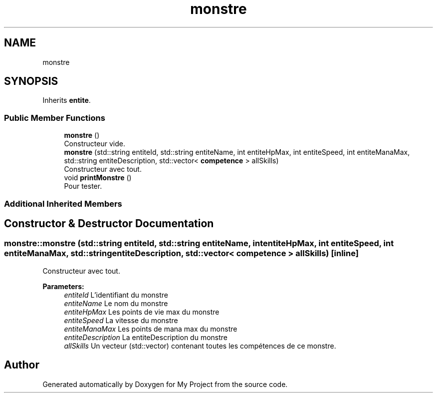 .TH "monstre" 3 "Sun Apr 23 2017" "My Project" \" -*- nroff -*-
.ad l
.nh
.SH NAME
monstre
.SH SYNOPSIS
.br
.PP
.PP
Inherits \fBentite\fP\&.
.SS "Public Member Functions"

.in +1c
.ti -1c
.RI "\fBmonstre\fP ()"
.br
.RI "Constructeur vide\&. "
.ti -1c
.RI "\fBmonstre\fP (std::string entiteId, std::string entiteName, int entiteHpMax, int entiteSpeed, int entiteManaMax, std::string entiteDescription, std::vector< \fBcompetence\fP > allSkills)"
.br
.RI "Constructeur avec tout\&. "
.ti -1c
.RI "void \fBprintMonstre\fP ()"
.br
.RI "Pour tester\&. "
.in -1c
.SS "Additional Inherited Members"
.SH "Constructor & Destructor Documentation"
.PP 
.SS "monstre::monstre (std::string entiteId, std::string entiteName, int entiteHpMax, int entiteSpeed, int entiteManaMax, std::string entiteDescription, std::vector< \fBcompetence\fP > allSkills)\fC [inline]\fP"

.PP
Constructeur avec tout\&. 
.PP
\fBParameters:\fP
.RS 4
\fIentiteId\fP L'identifiant du monstre 
.br
\fIentiteName\fP Le nom du monstre 
.br
\fIentiteHpMax\fP Les points de vie max du monstre 
.br
\fIentiteSpeed\fP La vitesse du monstre 
.br
\fIentiteManaMax\fP Les points de mana max du monstre 
.br
\fIentiteDescription\fP La entiteDescription du monstre 
.br
\fIallSkills\fP Un vecteur (std::vector) contenant toutes les compétences de ce monstre\&. 
.RE
.PP


.SH "Author"
.PP 
Generated automatically by Doxygen for My Project from the source code\&.
